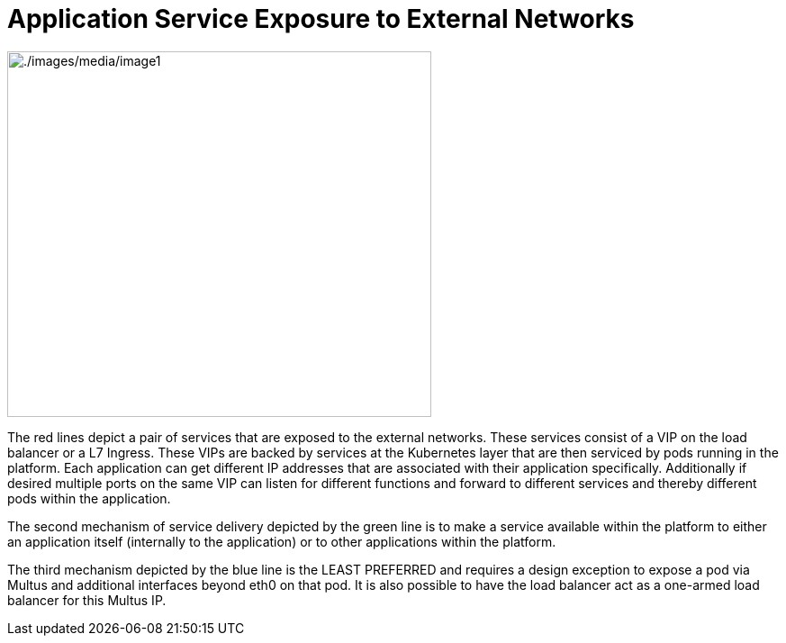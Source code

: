 // Metadata created by nebel
//
// ConvertedFromFile: cnf-reqs_1.3_single.adoc
// ConversionStatus: raw

[id="cnf-app-services"]
= Application Service Exposure to External Networks

image:./images/media/image1.png[./images/media/image1,width=471,height=406]

The red lines depict a pair of services that are exposed to the external networks. These services consist of a VIP on the load balancer or a L7 Ingress. These VIPs are backed by services at the Kubernetes layer that are then serviced by pods running in the platform. Each application can get different IP addresses that are associated with their application specifically. Additionally if desired multiple ports on the same VIP can listen for different functions and forward to different services and thereby different pods within the application.

The second mechanism of service delivery depicted by the green line is to make a service available within the platform to either an application itself (internally to the application) or to other applications within the platform.

The third mechanism depicted by the blue line is the LEAST PREFERRED and requires a design exception to expose a pod via Multus and additional interfaces beyond eth0 on that pod. It is also possible to have the load balancer act as a one-armed load balancer for this Multus IP.

